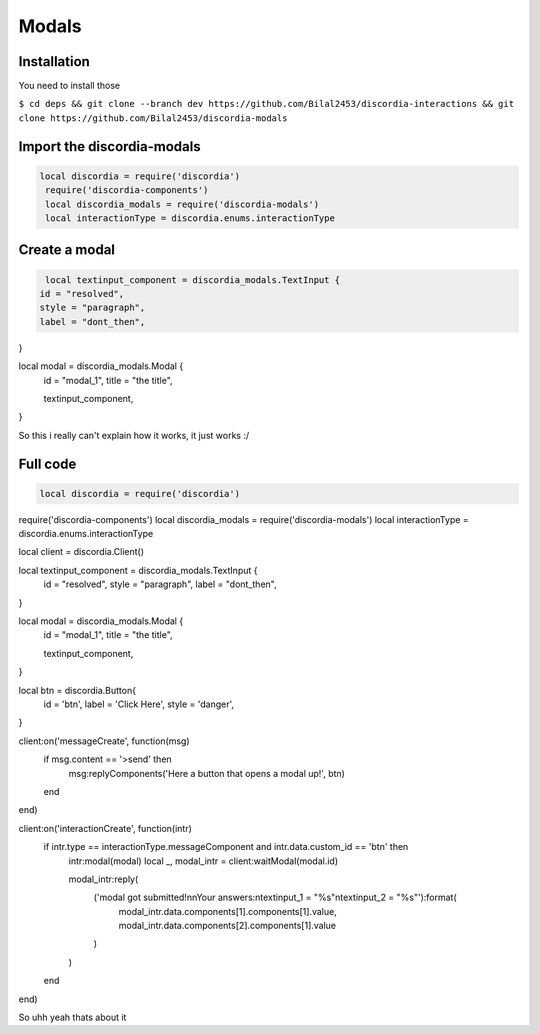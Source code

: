 Modals
=====

.. _Install:

Installation
------------

You need to install those

``$ cd deps && git clone --branch dev https://github.com/Bilal2453/discordia-interactions && git clone https://github.com/Bilal2453/discordia-modals``

Import the discordia-modals
------------
.. code-block:: lua

   local discordia = require('discordia')
    require('discordia-components')
    local discordia_modals = require('discordia-modals')
    local interactionType = discordia.enums.interactionType
    
Create a modal
------------
.. code-block:: lua

   local textinput_component = discordia_modals.TextInput {
  id = "resolved",
  style = "paragraph",
  label = "dont_then",
}

local modal = discordia_modals.Modal {
  id = "modal_1",
  title = "the title",

  textinput_component,
}

So this i really can't explain how it works, it just works :/

Full code
------------
.. code-block:: lua

   local discordia = require('discordia')
require('discordia-components')
local discordia_modals = require('discordia-modals')
local interactionType = discordia.enums.interactionType

local client = discordia.Client()

local textinput_component = discordia_modals.TextInput {
  id = "resolved",
  style = "paragraph",
  label = "dont_then",
}

local modal = discordia_modals.Modal {
  id = "modal_1",
  title = "the title",

  textinput_component,
}

local btn = discordia.Button{
  id = 'btn',
  label = 'Click Here',
  style = 'danger',
}

client:on('messageCreate', function(msg)
  if msg.content == '>send' then
    msg:replyComponents('Here a button that opens a modal up!', btn)
  end
end)

client:on('interactionCreate', function(intr)
  if intr.type == interactionType.messageComponent and intr.data.custom_id == 'btn' then
    intr:modal(modal)
    local _, modal_intr = client:waitModal(modal.id)

    modal_intr:reply(
      ('modal got submitted!\n\nYour answers:\ntextinput_1 = "%s"\ntextinput_2 = "%s"'):format(
        modal_intr.data.components[1].components[1].value,
        modal_intr.data.components[2].components[1].value
      )
    )
  end
end)

So uhh yeah thats about it
